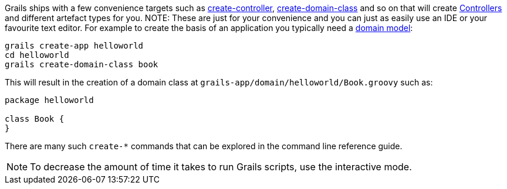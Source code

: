 Grails ships with a few convenience targets such as link:../ref/Command%20Line/create-controller.html[create-controller], link:../ref/Command%20Line/create-domain-class.html[create-domain-class] and so on that will create <<controllers,Controllers>> and different artefact types for you.
NOTE: These are just for your convenience and you can just as easily use an IDE or your favourite text editor.
For example to create the basis of an application you typically need a <<GORM,domain model>>:

[source,groovy]
----
grails create-app helloworld
cd helloworld
grails create-domain-class book
----

This will result in the creation of a domain class at `grails-app/domain/helloworld/Book.groovy` such as:

[source,groovy]
----
package helloworld

class Book {
}
----

There are many such `create-*` commands that can be explored in the command line reference guide.

NOTE: To decrease the amount of time it takes to run Grails scripts, use the interactive mode.
